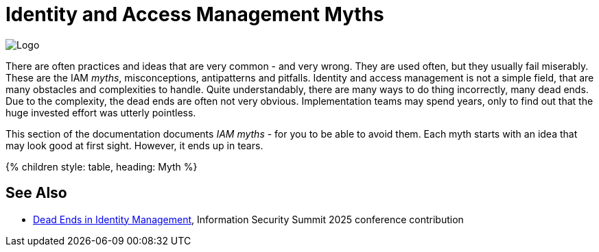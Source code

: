 = Identity and Access Management Myths
:page-nav-title: IAM Myths
:page-wiki-name: Antipatterns
:page-wiki-id: 13991939
:page-wiki-metadata-create-user: semancik
:page-wiki-metadata-create-date: 2014-02-18T14:45:48.225+01:00
:page-wiki-metadata-modify-user: semancik
:page-wiki-metadata-modify-date: 2020-02-14T19:52:06.274+01:00
:page-display-order: 800
:page-moved-from: /iam/antipatterns/
:upkeep-status: yellow

image::myths-logo.png[Logo,float="right"]

There are often practices and ideas that are very common - and very wrong.
They are used often, but they usually fail miserably.
These are the IAM _myths_, misconceptions, antipatterns and pitfalls.
Identity and access management is not a simple field, that are many obstacles and complexities to handle.
Quite understandably, there are many ways to do thing incorrectly, many dead ends.
Due to the complexity, the dead ends are often not very obvious.
Implementation teams may spend years, only to find out that the huge invested effort was utterly pointless.

This section of the documentation documents _IAM myths_ - for you to be able to avoid them.
Each myth starts with an idea that may look good at first sight.
However, it ends up in tears.


++++
{% children style: table, heading: Myth %}
++++

== See Also

* link:https://docs.evolveum.com/talks/files/2025-06-is2-dead-ends-in-identity-management-paper.pdf[Dead Ends in Identity Management], Information Security Summit 2025 conference contribution

// IDEAS:
//
// IGA is all about joiner/mover/leaver alt. "IGA is based on HR": it is not. HR-based JML are for employees only, and even there they are not complete.
//      e.g. mover process is mostly ad-hoc, cf. access request and certification.
//      There are other identity types: supplier, partner, community (e.g. self-registered).
//      These have their own lifecycles. HR or JML is not going to help here at all.
//      And then there are NHIs.
//
// IAM is all about authentication (MFA, etc.): More components that just auth are needed. IAM component big picture.
//      Explaining why "administration" (IGA) part is necessary. Policies, inventory, responsibility.
//      ref: Everything in LDAP
//
// IGA is just about provisioning. Use SCIM in your SSO and you do not need IGA.
//
// IGA is just about access control. In fact, IGA is primarily about responsibility.
//      It is about inventorization, risk management, high-level (business-oriented) policies and compliance.
//      Recommendation: IGA can bring much more than access control, yet the program has to mature to reach the value.
//
// "Source of truth": Single authoritative source: there is no single authoritative source, there are many sources that need to be merged.
//     They may be contradictory, often have outdated data.
//      Various sources for emps, contractors, students. - or no authoritative source at all (suppliers, partners, "community")
//      Various sources for individual attributes.
//      "Names do not belong to us", they are "given" to us by other people.
//      Various NHI identity types, sources, updates, sync, etc.
//      The old recommendation of having just one authoritative source is misleading, it is not feasible
//
// Organizational role: create role for entire department, team, project or location.
//      Wrong! This is one of the reasons why people hate RBAC. However, this is gross abuse of RBAC.
//      You should not maintain separate role for org.
//      You should make role behave like a role. Org _is_ a role after all! It is a "policy concept".
//      If you maintain a separate role, you have to care about lifecycle of two (or more - managers) things.
//      This is a nightmare.
//      See how midPoint does it.
//
// Cloud applications do not have location: There is no cloud. Location matters, even for could apps.
//      Control matters even more than datacenter location. Especially now. Legislation, etc.
//
//  Authorization is all about allow/deny decisions (search query, autz preview: e.g. enabled/disabled buttons, properties noaccess/read/write)
// Also, reverse query: answering question "who has access to this?"
// Also, you have to handle change of policies, e.g. situations that were allowed in old policy, but are denied in new policy. E.g. deny assignment of privileged access: how to handle access which is already assigned and becomes marked as privileged? (e.g. adding privileged app role into existing business role).
//
//   Certification reduces access:
//     Certification is an effective tool to reduce access, thus reducing risk.
//     It isn't. People are just approving everything (rubber-stamping). They are mostly just a security theater.
//     Certification is a bread&butter of compliance (reference ISO, CSF and other frameworks)
//     Solution: assisted certification - indicate risk level
//               divide cerifications: smaller risk-based campaigns, microcertification
//               best of all: avoid certifications by using rules (PD-RBAC)
//
//   IGA is process-oriented:
//     All the wise IDM advice from 2000s and 2010s said: IDM is all about processes.
//     Map your IDM processes, automate them, and you have great IDM solution.
//     This is an advice that may look reasonable, especially from process management point of view.
//     Yet it was not working well for IDM, it will certainly not work for IGA.
//     IGA is not "process-based". It might be "algorithm-oriented" at best. In fact, IGA is *policy-oriented*.
//     IGA is all about policies, not processes.
//     Processes are just a consequence of policy enforcement.
//     *Do not use process as a substitution for policy*. It will not work.
//     Policy has to be enforced consistently, in various situations, under all circumstances.
//     It is extremely difficult to set up a process that handles all the situations and circumstances well.
//     However, IGA platform is designed to do just that. Rely on the platform, not processes.
//     Note: we are not saying that processes are not interesting.
//     Current processes have policy information embedded in them, information that is not recorded anywhere else.
//     Analyze the processes, discover the policies hidden in them, then discard the processes and implement the policies correctly and consistently.
//
//   IGA must adapt to your processes:
//     You can do that.
//     However, it will be costly, slow and very difficult to maintain.
//     It may be better idea to adapt your processes to IGA,
//     as many IGA platforms come with "best practice" configuration pretty much out-of-the-box.
//     Admit it, your processes are likely to be wrong anyway.
//     You will have to change them anyway, otherwise you will have difficulty to comply with new wave of regulations and standards.
//     At least, go half the way, adapt IGA to your needs and adapt your processes to IGA.
//
//   Pump&dump provisioning (pull provisioning). E.g. pulling data from HR to LDAP, from LDAP to application databases (copying data, on-demand, on first login)
//     Both antipattern and common industry practice
//     Problem: low visibility Where are my data?
//              Are data deprovisioned? You can disable auth, but the data may stay (and often they do)
//              How often do the app synchronizes? Does the sync work?
//              In-app permissions, not visible to IGA
//     If you have to do it, do at least this:
//              Must use centralized auth, otherwise problem with credential sync and emergency disable
//              Double checks, triple check that you have good error handling and reporting
//              Must have system monitoring framework and centralized logging, reporting sync errors there (e.g. missed delete)
//              Must include the application in regular audits and data protection reviews, comparing data
//

// PRIVACY is all about hiding PII
// Very common misconception is that privacy is all about the secrecy of personally identifiable information (PII).
// This belief is wrong in all of its aspects.
// Firstly, privacy is not just about secrecy of information.
// Privacy is primarily concerned about appropriate use of information.
// The sole fact that an organization legally posses personal data does not entitle the organization to unlimited processing of the data.
// Secondly, privacy is not just about personally identifiable information, such as national identifiers.
// Privacy is concerned with much broader concept of personal data, which includes information that may not be necessarily identifiable, such as information about gender or medical condition of subjects.
// Overall, understanding the nature of privacy is much more complex than it may seem.
// Consultation with a privacy professional is more than recommended.

// No exceptions: there are always exceptions to the rule. Given a sufficiently large organization, there are always exceptions to the policy. Exceptions are needed at least temporarily ... however, temporary solutions tend to become permanent. RBAC can handle exceptions. Can PBAC? How to record the exceptions? How to review them?
// As security cannot be perfect, policy cannot be perfect too. Policy is an approximation of reality. Exceptions are unavoidable. If you do not have exception, then your policy is probably too "broad", it allows more access than necessary.
// Ref: Policies are easy

//  Other:
//   * Messaging-based data feed without reconciliation, relying on message broker not to loose messages
//   * Access Cloning: copying all access from a "donor" to a new employee - mix with some RBAC myth, maybe application roles?
// * Policy is never done, RBAC is never done. Identity maintenance never stops. Removing old stuff is just as important as adding new stuff. xref: IDM big bang, Identity project
//
// Inspiration:
// * App inventory, owners, replacing owners, NHI linking, asset management
// * Start simple, refine, go complex
// * Group management, sprawl, hybrid id (AD/Entra)
